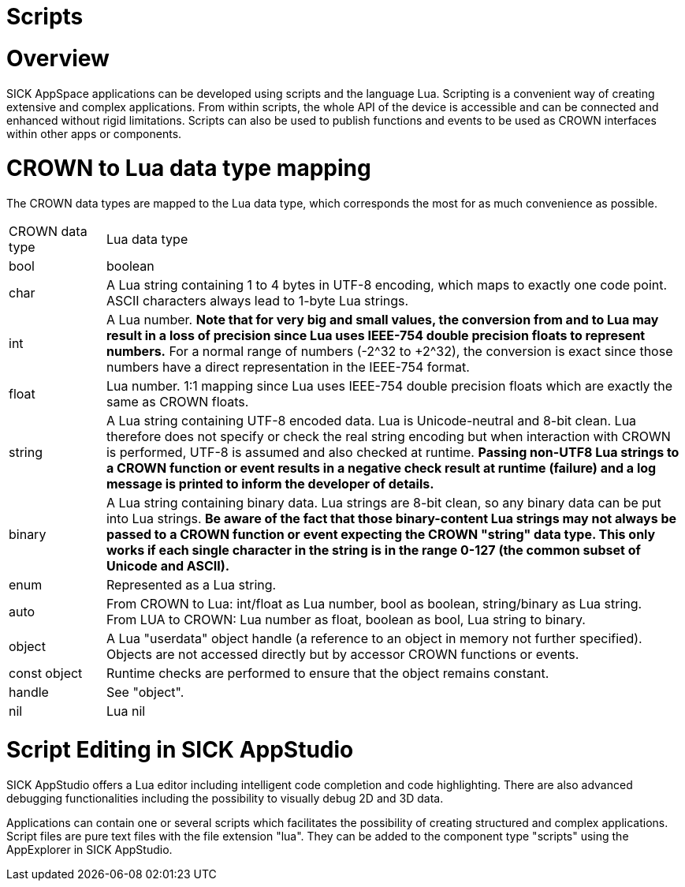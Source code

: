= Scripts


# Overview
SICK AppSpace applications can be developed using scripts and the language Lua.
Scripting is a convenient way of creating extensive and complex applications. From within scripts, the whole API of the device is accessible and can be connected and enhanced without rigid limitations. Scripts can also be used to publish functions and events to be used as CROWN interfaces within other apps or components.

// Script lifecycle (incl. Global and function scope) are already explained in the article "Scripting First Steps" -->decide which one is more up-to-date and in which article it is more relevant
// https://mosaicplus.sick.com/display/wikiAppSpace/Scripts vs. https://supportportal.sick.com/tutorial/scripting-first-steps/

// content from mosaic:
// # Script lifecycle

// This AppSpace concept is related to events. Each script is therefore divided into the so-called global scope and the function and event scope. While the global scope only runs once during the startup, the functions are normally registered to events which were raised later in the event loop and which define the application flow.

// Essentially, all code in the script which is inside a function block is part of the *function scope* and the rest forms part of the *global scope*.

// image::media/scriptLifecycle.png[]

// ## Global scope
// All code which is part of the global scope is executed only once *during application startup* or during startup of the AppEngine. These are usually things like serving events or functions, or registering functions to any event. Furthermore, the global scope may also contain initialization of variables and objects. But, as it runs during the startup phase, the user must be aware that the AppEngine resources must be accessed carefully since they might be not ready for use at that point. However, the engine raises the OnStarted event, which marks the point at which the engine is ready and the global scope has been run on all apps. A function registered to this event may be used to determine when it is safe to access AppEngine resources.

// For example, the following actions are performed as part of the global scope.

// |===
// | Script.register( eventName, callback )

// Timer.register( handle, eventName, callback ) |
// This registers a function of the script to an event. The return value should be checked to verify that the registration was successful.

// It is possible to register to a global event using Script.register() or to register to an event of an instance handle (e.g. Timer.register()). To register to an instance, the appropriate handle needs to be created beforehand.

// | Script.serveEvent( crownEventName, localEventName ) |
// This publishes an event to the system which can be notified within the script by the function Script.notifyEvent.

// This corresponds to a serve of an event in the apps’ properties.

// | Script.serveFunction( crownFunctionName, localFunctionName ) |
// This publishes a function of the script to the system so that it can be called from another app or another app component.

// This corresponds to a serve of a function in the apps’ properties.

// |===

// ## Function scope
// Every code in the script which is inside a function block, is within the *function scope*. So, functions are typically called because they have been registered to an event. These kind of functions are more or less callback functions. But functions can also be called from within the global scope if necessary.

// Events can also be notified inside a function.

// |===

// | Script.notifyEvent( eventName,parameter ) |
// This notifies a script event. This event is received by any other app or component which has registered to it.

// It must be ensured that the event to be notified has been served before.
// |===


# CROWN to Lua data type mapping

The CROWN data types are mapped to the Lua data type, which corresponds the most for as much convenience as possible.


[cols="1,6"]
|===
| CROWN data type | Lua data type
| bool | boolean
| char |
A Lua string containing 1 to 4 bytes in UTF-8 encoding, which maps to exactly one code point. ASCII characters always lead to 1-byte Lua strings.
| int |
A Lua number. *Note that for very big and small values, the conversion from and to Lua may result in a loss of precision since Lua uses IEEE-754 double precision floats to represent numbers.* For a normal range of numbers (-2^32 to +2^32), the conversion is exact since those numbers have a direct representation in the IEEE-754 format.
| float |
Lua number. 1:1 mapping since Lua uses IEEE-754 double precision floats which are exactly the same as CROWN floats.
| string |
A Lua string containing UTF-8 encoded data. Lua is Unicode-neutral and 8-bit clean. Lua therefore does not specify or check the real string encoding but when interaction with CROWN is performed, UTF-8 is assumed and also checked at runtime. *Passing non-UTF8 Lua strings to a CROWN function or event results in a negative check result at runtime (failure) and a log message is printed to inform the developer of details.*
| binary |
A Lua string containing binary data. Lua strings are 8-bit clean, so any binary data can be put into Lua strings. *Be aware of the fact that those binary-content Lua strings may not always be passed to a CROWN function or event expecting the CROWN "string" data type. This only works if each single character in the string is in the range 0-127 (the common subset of Unicode and ASCII).*
| enum | Represented as a Lua string.
| auto |
From CROWN to Lua: int/float as Lua number, bool as boolean, string/binary as Lua string. +
From LUA to CROWN: Lua number as float, boolean as bool, Lua string to binary.
| object |
A Lua "userdata" object handle (a reference to an object in memory not further specified). Objects are not accessed directly but by accessor CROWN functions or events.
|const object |
Runtime checks are performed to ensure that the object remains constant.
| handle | See "object".
| nil | Lua nil
|===


# Script Editing in SICK AppStudio
SICK AppStudio offers a Lua editor including intelligent code completion and code highlighting. There are also advanced debugging functionalities including the possibility to visually debug 2D and 3D data.

Applications can contain one or several scripts which facilitates the possibility of creating structured and complex applications. Script files are pure text files with the file extension "lua". They can be added to the component type "scripts" using the AppExplorer in SICK AppStudio.



